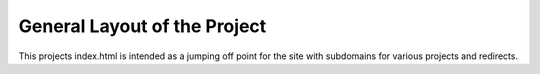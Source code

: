 General Layout of the Project
=============================

This projects index.html is intended as a jumping off point for the site with subdomains for various projects and redirects.